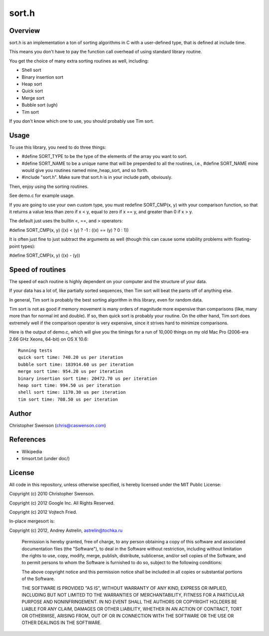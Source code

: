 ------
sort.h
------

Overview
--------

sort.h is an implementation a ton of sorting algorithms in C with a
user-defined type, that is defined at include time.

This means you don't have to pay the function call overhead of using
standard library routine.

You get the choice of many extra sorting routines as well, including:

* Shell sort
* Binary insertion sort
* Heap sort
* Quick sort
* Merge sort
* Bubble sort (ugh)
* Tim sort

If you don't know which one to use, you should probably use Tim sort.


Usage
-----

To use this library, you need to do three things:

* #define SORT_TYPE to be the type of the elements of the array you
  want to sort.
* #define SORT_NAME to be a unique name that will be prepended to all
  the routines, i.e., #define SORT_NAME mine would give you routines
  named mine_heap_sort, and so forth.
* #include "sort.h".  Make sure that sort.h is in your include path,
  obviously.

Then, enjoy using the sorting routines.

See demo.c for example usage.

If you are going to use your own custom type, you must redefine
SORT_CMP(x, y) with your comparison function, so that it returns
a value less than zero if x < y, equal to zero if x == y, and
greater than 0 if x > y.

The default just uses the builtin <, ==, and > operators:

#define SORT_CMP(x, y)  ((x) < (y) ? -1 : ((x) == (y) ? 0 : 1))

It is often just fine to just subtract the arguments as well (though
this can cause some stability problems with floating-point types):

#define SORT_CMP(x, y) ((x) - (y))

Speed of routines
-----------------

The speed of each routine is highly dependent on your computer and the
structure of your data.

If your data has a lot of, like partially sorted sequences, then Tim sort
will beat the pants off of anything else.

In general, Tim sort is probably the best sorting algorithm in this library,
even for random data.

Tim sort is not as good if memory movement is many orders of magnitude more
expensive than comparisons (like, many more than for normal int and double).
If so, then quick sort is probably your routine.  On the other hand, Tim
sort does extremely well if the comparison operator is very expensive,
since it strives hard to minimize comparisons.

Here is the output of demo.c, which will give you the timings for a run of
10,000 things on my old Mac Pro (2006-era 2.66 GHz Xeons, 64-bit) on OS X 10.6:

::

		Running tests
		quick sort time: 740.20 us per iteration
		bubble sort time: 183914.60 us per iteration
		merge sort time: 954.20 us per iteration
		binary insertion sort time: 20472.70 us per iteration
		heap sort time: 994.50 us per iteration
		shell sort time: 1170.30 us per iteration
		tim sort time: 708.50 us per iteration


Author
------
Christopher Swenson (chris@caswenson.com)


References
----------

* Wikipedia
* timsort.txt (under doc/)


License
-------

All code in this repository, unless otherwise specified, is hereby
licensed under the MIT Public License:

Copyright (c) 2010 Christopher Swenson.

Copyright (c) 2012 Google Inc. All Rights Reserved.

Copyright (c) 2012 Vojtech Fried.

In-place mergesort is:

Copyright (c) 2012, Andrey Astrelin, astrelin@tochka.ru

 Permission is hereby granted, free of charge, to any person
 obtaining a copy of this software and associated documentation
 files (the "Software"), to deal in the Software without
 restriction, including without limitation the rights to use,
 copy, modify, merge, publish, distribute, sublicense, and/or sell
 copies of the Software, and to permit persons to whom the
 Software is furnished to do so, subject to the following
 conditions:

 The above copyright notice and this permission notice shall be
 included in all copies or substantial portions of the Software.

 THE SOFTWARE IS PROVIDED "AS IS", WITHOUT WARRANTY OF ANY KIND,
 EXPRESS OR IMPLIED, INCLUDING BUT NOT LIMITED TO THE WARRANTIES
 OF MERCHANTABILITY, FITNESS FOR A PARTICULAR PURPOSE AND
 NONINFRINGEMENT. IN NO EVENT SHALL THE AUTHORS OR COPYRIGHT
 HOLDERS BE LIABLE FOR ANY CLAIM, DAMAGES OR OTHER LIABILITY,
 WHETHER IN AN ACTION OF CONTRACT, TORT OR OTHERWISE, ARISING
 FROM, OUT OF OR IN CONNECTION WITH THE SOFTWARE OR THE USE OR
 OTHER DEALINGS IN THE SOFTWARE.

